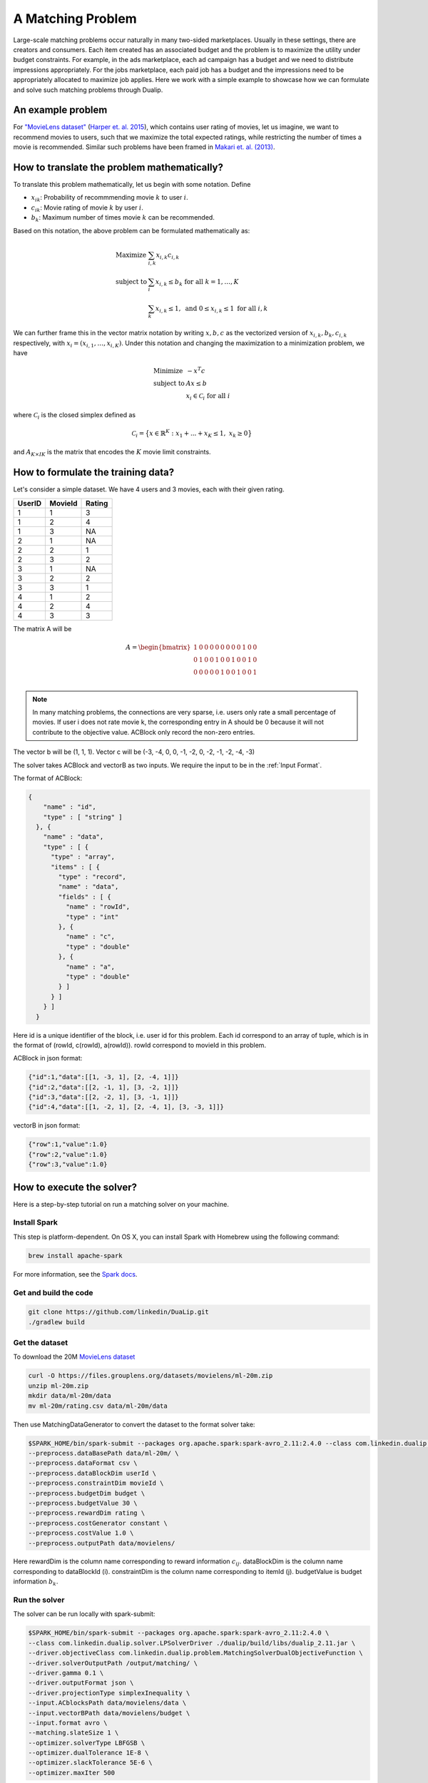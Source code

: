 A Matching Problem
========================
Large-scale matching problems occur naturally in many two-sided marketplaces. Usually in these settings, there are creators and consumers.
Each item created has an associated budget and the problem is to maximize the utility under budget constraints.
For example, in the ads marketplace, each ad campaign has a budget and we need to distribute impressions appropriately.
For the jobs marketplace, each paid job has a budget and the impressions need to be appropriately allocated to maximize job applies.
Here we work with a simple example to showcase how we can formulate and solve such matching problems through Dualip.

An example problem
------------------
For `"MovieLens dataset" <https://grouplens.org/datasets/movielens/>`_ (`Harper et. al. 2015
<https://dl.acm.org/doi/10.1145/2827872>`_), which contains user rating of movies, let us imagine, we want to recommend movies to users,
such that we maximize the total expected ratings, while restricting the number of times a movie is recommended. Similar
such problems have been framed in `Makari et. al. (2013)
<https://dl.acm.org/doi/10.14778/2536360.2536362>`_.

How to translate the problem mathematically?
--------------------------------------------
To translate this problem mathematically, let us begin with some notation. Define

* :math:`x_{ik}`: Probability of recommmending movie :math:`k` to user :math:`i`.
* :math:`c_{ik}`: Movie rating of movie :math:`k` by user :math:`i`.
* :math:`b_{k}`: Maximum number of times movie :math:`k` can be recommended.

Based on this notation, the above problem can be formulated mathematically as:

.. math::
  \begin{array}{ll}
    \mbox{Maximize} & \sum_{i,k} x_{i,k} c_{i,k} \\
    \mbox{subject to} & \sum_i x_{i,k} \leq b_k \;\; \text{for all}\;\; k = 1,\ldots, K \\
    & \sum_{k} x_{i,k} \leq 1, \;\; \text{and} \;\; 0 \leq x_{i,k} \leq 1 \;\; \text{for all}\; i,k
  \end{array}

We can further frame this in the vector matrix notation by writing :math:`x,b,c` as the vectorized version of :math:`x_{i,k},b_k,c_{i,k}`
respectively, with :math:`x_i = (x_{i,1}, \ldots, x_{i,K})`. Under this notation and changing the maximization to a
minimization problem, we have

.. math::
  \begin{array}{ll}
    \mbox{Minimize} & - x^T c \\
    \mbox{subject to} & Ax \leq b \\
    & x_i \in \mathcal{C}_i \;\; \text{for all}\; i
  \end{array}

where :math:`\mathcal{C}_i` is the closed simplex defined as

.. math::
    \mathcal{C}_i = \big\{ x \in \mathbb{R}^K : x_1 + ... + x_K \leq 1, \;\; x_k \geq 0\big\}

and :math:`A_{K \times IK}` is the matrix that encodes the :math:`K` movie limit constraints.

How to formulate the training data?
-----------------------------------
Let's consider a simple dataset. We have 4 users and 3 movies, each with their given rating.

========  =========  ========
UserID    MovieId    Rating
========  =========  ========
1         1          3
1         2          4
1         3          NA
2         1          NA
2         2          1
2         3          2
3         1          NA
3         2          2
3         3          1
4         1          2
4         2          4
4         3          3
========  =========  ========

The matrix A will be

.. math::
  A =
  \begin{bmatrix}
    1 &0 &0 &0 &0 &0 &0 &0 &0 &1 &0 &0 \\
    0 &1 &0 &0 &1 &0 &0 &1 &0 &0 &1 &0 \\
    0 &0 &0 &0 &0 &1 &0 &0 &1 &0 &0 &1 \\
  \end{bmatrix}

.. note::
  In many matching problems, the connections are very sparse, i.e. users only rate a small percentage of movies. If user i does not rate movie k, the corresponding entry in A should be 0 because it will not contribute to the objective value. ACBlock only record the non-zero entries.

The vector b will be (1, 1, 1). Vector c will be (-3, -4, 0, 0, -1, -2, 0, -2, -1, -2, -4, -3)

The solver takes ACBlock and vectorB as two inputs. We require the input to be in the :ref:`Input Format`.

The format of ACBlock:

.. code:: json

  {
      "name" : "id",
      "type" : [ "string" ]
    }, {
      "name" : "data",
      "type" : [ {
        "type" : "array",
        "items" : [ {
          "type" : "record",
          "name" : "data",
          "fields" : [ {
            "name" : "rowId",
            "type" : "int"
          }, {
            "name" : "c",
            "type" : "double"
          }, {
            "name" : "a",
            "type" : "double"
          } ]
        } ]
      } ]
    }

Here id is a unique identifier of the block, i.e. user id for this problem. Each id correspond to an array of tuple, which is in the format of (rowId, c(rowId), a(rowId)). rowId correspond to movieId in this problem.

ACBlock in json format:

.. code:: json

  {"id":1,"data":[[1, -3, 1], [2, -4, 1]]}
  {"id":2,"data":[[2, -1, 1], [3, -2, 1]]}
  {"id":3,"data":[[2, -2, 1], [3, -1, 1]]}
  {"id":4,"data":[[1, -2, 1], [2, -4, 1], [3, -3, 1]]}

vectorB in json format:

.. code:: json

	{"row":1,"value":1.0}
	{"row":2,"value":1.0}
	{"row":3,"value":1.0}

How to execute the solver?
--------------------------
Here is a step-by-step tutorial on run a matching solver on your machine.

Install Spark
^^^^^^^^^^^^^^^^^^
This step is platform-dependent. On OS X, you can install Spark with Homebrew using the following command:

.. code:: bash

  brew install apache-spark

For more information, see the `Spark docs <http://spark.apache.org/docs/latest/index.html>`_.

Get and build the code
^^^^^^^^^^^^^^^^^^^^^^^^^
.. code:: bash

  git clone https://github.com/linkedin/DuaLip.git
  ./gradlew build

Get the dataset
^^^^^^^^^^^^^^^^^^^^^^^^^
To download the 20M `MovieLens dataset <https://grouplens.org/datasets/movielens/>`_

.. code:: bash

  curl -O https://files.grouplens.org/datasets/movielens/ml-20m.zip
  unzip ml-20m.zip
  mkdir data/ml-20m/data
  mv ml-20m/rating.csv data/ml-20m/data

Then use MatchingDataGenerator to convert the dataset to the format solver take: 

.. code:: bash

  $SPARK_HOME/bin/spark-submit --packages org.apache.spark:spark-avro_2.11:2.4.0 --class com.linkedin.dualip.preprocess.MatchingDataGenerator ./dualip/build/libs/dualip_2.11.jar \
  --preprocess.dataBasePath data/ml-20m/ \
  --preprocess.dataFormat csv \
  --preprocess.dataBlockDim userId \
  --preprocess.constraintDim movieId \
  --preprocess.budgetDim budget \
  --preprocess.budgetValue 30 \
  --preprocess.rewardDim rating \
  --preprocess.costGenerator constant \
  --preprocess.costValue 1.0 \
  --preprocess.outputPath data/movielens/

Here rewardDim is the column name corresponding to reward information :math:`c_{ij}`.
dataBlockDim is the column name corresponding to dataBlockId (i). constraintDim is the column name corresponding to itemId (j).
budgetValue is budget information :math:`b_{k}`.

Run the solver
^^^^^^^^^^^^^^^^^^^^^^^^^
The solver can be run locally with spark-submit:

.. code:: bash

  $SPARK_HOME/bin/spark-submit --packages org.apache.spark:spark-avro_2.11:2.4.0 \
  --class com.linkedin.dualip.solver.LPSolverDriver ./dualip/build/libs/dualip_2.11.jar \
  --driver.objectiveClass com.linkedin.dualip.problem.MatchingSolverDualObjectiveFunction \
  --driver.solverOutputPath /output/matching/ \
  --driver.gamma 0.1 \
  --driver.outputFormat json \
  --driver.projectionType simplexInequality \
  --input.ACblocksPath data/movielens/data \
  --input.vectorBPath data/movielens/budget \
  --input.format avro \
  --matching.slateSize 1 \
  --optimizer.solverType LBFGSB \
  --optimizer.dualTolerance 1E-8 \
  --optimizer.slackTolerance 5E-6 \
  --optimizer.maxIter 500 

How to read the results?
------------------------

We can see that as the solver progress, the :code:`dual_obj` increases and :code:`max_pos_slack` and :code:`max_zero_slack` decreases.

.. code:: text

	------------------------------------------------------------------------
	                          Dualip v1.0     2021
	             Dual Decomposition based Linear Program Solver
	------------------------------------------------------------------------

	Optimizer: LBFGSB solver
	primalUpperBound: -1.64155850e+05, maxIter: 500, dualTolerance: 1.0E-8 slackTolerance: 5.0E-6

	iter:     0	dual_obj: -6.86709416e+05	cx: -6.87890000e+05	feasibility: 9.650435e+01	λ(Ax-b): 0.000000e+00	γ||x||/2: 1.180584e+03	max_pos_slack: -Infinity	max_zero_slack: 9.650435e+01	abs_slack_sum: 8.828194e+04	time(sec): 8.987
	iter:     1	dual_obj: -6.86709416e+05	cx: -6.87890000e+05	feasibility: 9.650435e+01	λ(Ax-b): 0.000000e+00	γ||x||/2: 1.180584e+03	max_pos_slack: -Infinity	max_zero_slack: 9.650435e+01	abs_slack_sum: 8.828194e+04	time(sec): 6.738
	iter:     2	dual_obj: -3.26194182e+06	cx: -6.19067400e+05	feasibility: 3.907679e+01	λ(Ax-b): -2.646088e+06	γ||x||/2: 3.213506e+03	max_pos_slack: 1.680045e+01	max_zero_slack: 3.907679e+01	abs_slack_sum: 6.284022e+04	time(sec): 4.228
	iter:     3	dual_obj: -1.44149679e+06	cx: -6.24132300e+05	feasibility: 3.448183e+01	λ(Ax-b): -8.206471e+05	γ||x||/2: 3.282595e+03	max_pos_slack: 2.642451e+01	max_zero_slack: 3.448183e+01	abs_slack_sum: 6.233273e+04	time(sec): 4.558
	iter:     4	dual_obj: -8.82622744e+05	cx: -6.39467479e+05	feasibility: 3.030013e+01	λ(Ax-b): -2.466456e+05	γ||x||/2: 3.490308e+03	max_pos_slack: 2.471272e+01	max_zero_slack: 3.030013e+01	abs_slack_sum: 6.188493e+04	time(sec): 4.206
	iter:     5	dual_obj: -7.22368086e+05	cx: -6.58265033e+05	feasibility: 2.397677e+01	λ(Ax-b): -6.780186e+04	γ||x||/2: 3.698804e+03	max_pos_slack: 2.397677e+01	max_zero_slack: 2.053982e+01	abs_slack_sum: 6.032372e+04	time(sec): 4.321
	iter:     6	dual_obj: -6.82631528e+05	cx: -6.72533898e+05	feasibility: 1.847038e+01	λ(Ax-b): -1.381724e+04	γ||x||/2: 3.719608e+03	max_pos_slack: 1.847038e+01	max_zero_slack: 8.919135e+00	abs_slack_sum: 5.726833e+04	time(sec): 4.120
	iter:     7	dual_obj: -6.82631528e+05	cx: -6.72533898e+05	feasibility: 1.847038e+01	λ(Ax-b): -1.381724e+04	γ||x||/2: 3.719608e+03	max_pos_slack: 1.847038e+01	max_zero_slack: 8.919135e+00	abs_slack_sum: 5.726833e+04	time(sec): 4.442
	iter:     8	dual_obj: -6.82631528e+05	cx: -6.72533898e+05	feasibility: 1.847038e+01	λ(Ax-b): -1.381724e+04	γ||x||/2: 3.719608e+03	max_pos_slack: 1.847038e+01	max_zero_slack: 8.919135e+00	abs_slack_sum: 5.726833e+04	time(sec): 4.235
	iter:     9	dual_obj: -6.70900248e+05	cx: -6.73704610e+05	feasibility: 1.584054e+01	λ(Ax-b): -1.984704e+03	γ||x||/2: 4.789067e+03	max_pos_slack: 1.584054e+01	max_zero_slack: 1.676255e+00	abs_slack_sum: 4.087020e+04	time(sec): 3.694
	iter:    10	dual_obj: -6.70900248e+05	cx: -6.73704610e+05	feasibility: 1.584054e+01	λ(Ax-b): -1.984704e+03	γ||x||/2: 4.789067e+03	max_pos_slack: 1.584054e+01	max_zero_slack: 1.676255e+00	abs_slack_sum: 4.087020e+04	time(sec): 3.596


The solver converges after 413 iterations, while the combined number of iterations (including the
internal iterations of LBFGS) is 1293. We also show the final dual and primal objectives, as well
as the number of active constraints in the problem.

.. code:: text

	iter:  1290	dual_obj: -6.28011839e+05	cx: -6.32627842e+05	feasibility: 1.289256e-02	λ(Ax-b): -5.876918e+00	γ||x||/2: 4.621880e+03	max_pos_slack: 1.813359e-02	max_zero_slack: 0.000000e+00	abs_slack_sum: 1.094879e+01	time(sec): 4.170
	iter:  1291	dual_obj: -6.28011839e+05	cx: -6.32660904e+05	feasibility: 9.317112e-02	λ(Ax-b): 2.721294e+01	γ||x||/2: 4.621852e+03	max_pos_slack: 9.317112e-02	max_zero_slack: 0.000000e+00	abs_slack_sum: 1.918328e+01	time(sec): 3.758
	iter:  1292	dual_obj: -6.28011839e+05	cx: -6.32660904e+05	feasibility: 9.317112e-02	λ(Ax-b): 2.721294e+01	γ||x||/2: 4.621852e+03	max_pos_slack: 9.317112e-02	max_zero_slack: 0.000000e+00	abs_slack_sum: 1.918328e+01	time(sec): 3.855
	Total LBFGS iterations: 413
	Status:Converged
	Total number of iterations: 1293
	Primal: -628012.671815458
	Dual: -628011.8409963399
	Number of Active Constraints: 2992

The detailed log is given :ref:`here <Matching log>`.

How to do inference?
--------------------

There are two scenarios when reading the results. We can directly use the primal as decision variables. This is useful for a static system or batch processing.
Or we can use the dual to recover primal. This is useful when the system is dynamic and there are new items coming in. We can get the primal decision variable
:math:`x_{ij}` without even solving the optimization problem. This allows us to work in a low-latency environment as required by most internet applications.

The mechanism of solving such problems in industry is to first solve an extreme-scale problem to generate the duals and then use the duals in a
low-latency environment to recover the primal, without the need of solving any optimization problem for every new item that is coming into
the ecosystem.

.. note::
	The above method for re-using the dual variable works as long as the score distribution of the new items
	matches that of the old items which were used to solve the Problem. To prevent staleness, in practice, the optimization problem is solved at a regular cadence.
